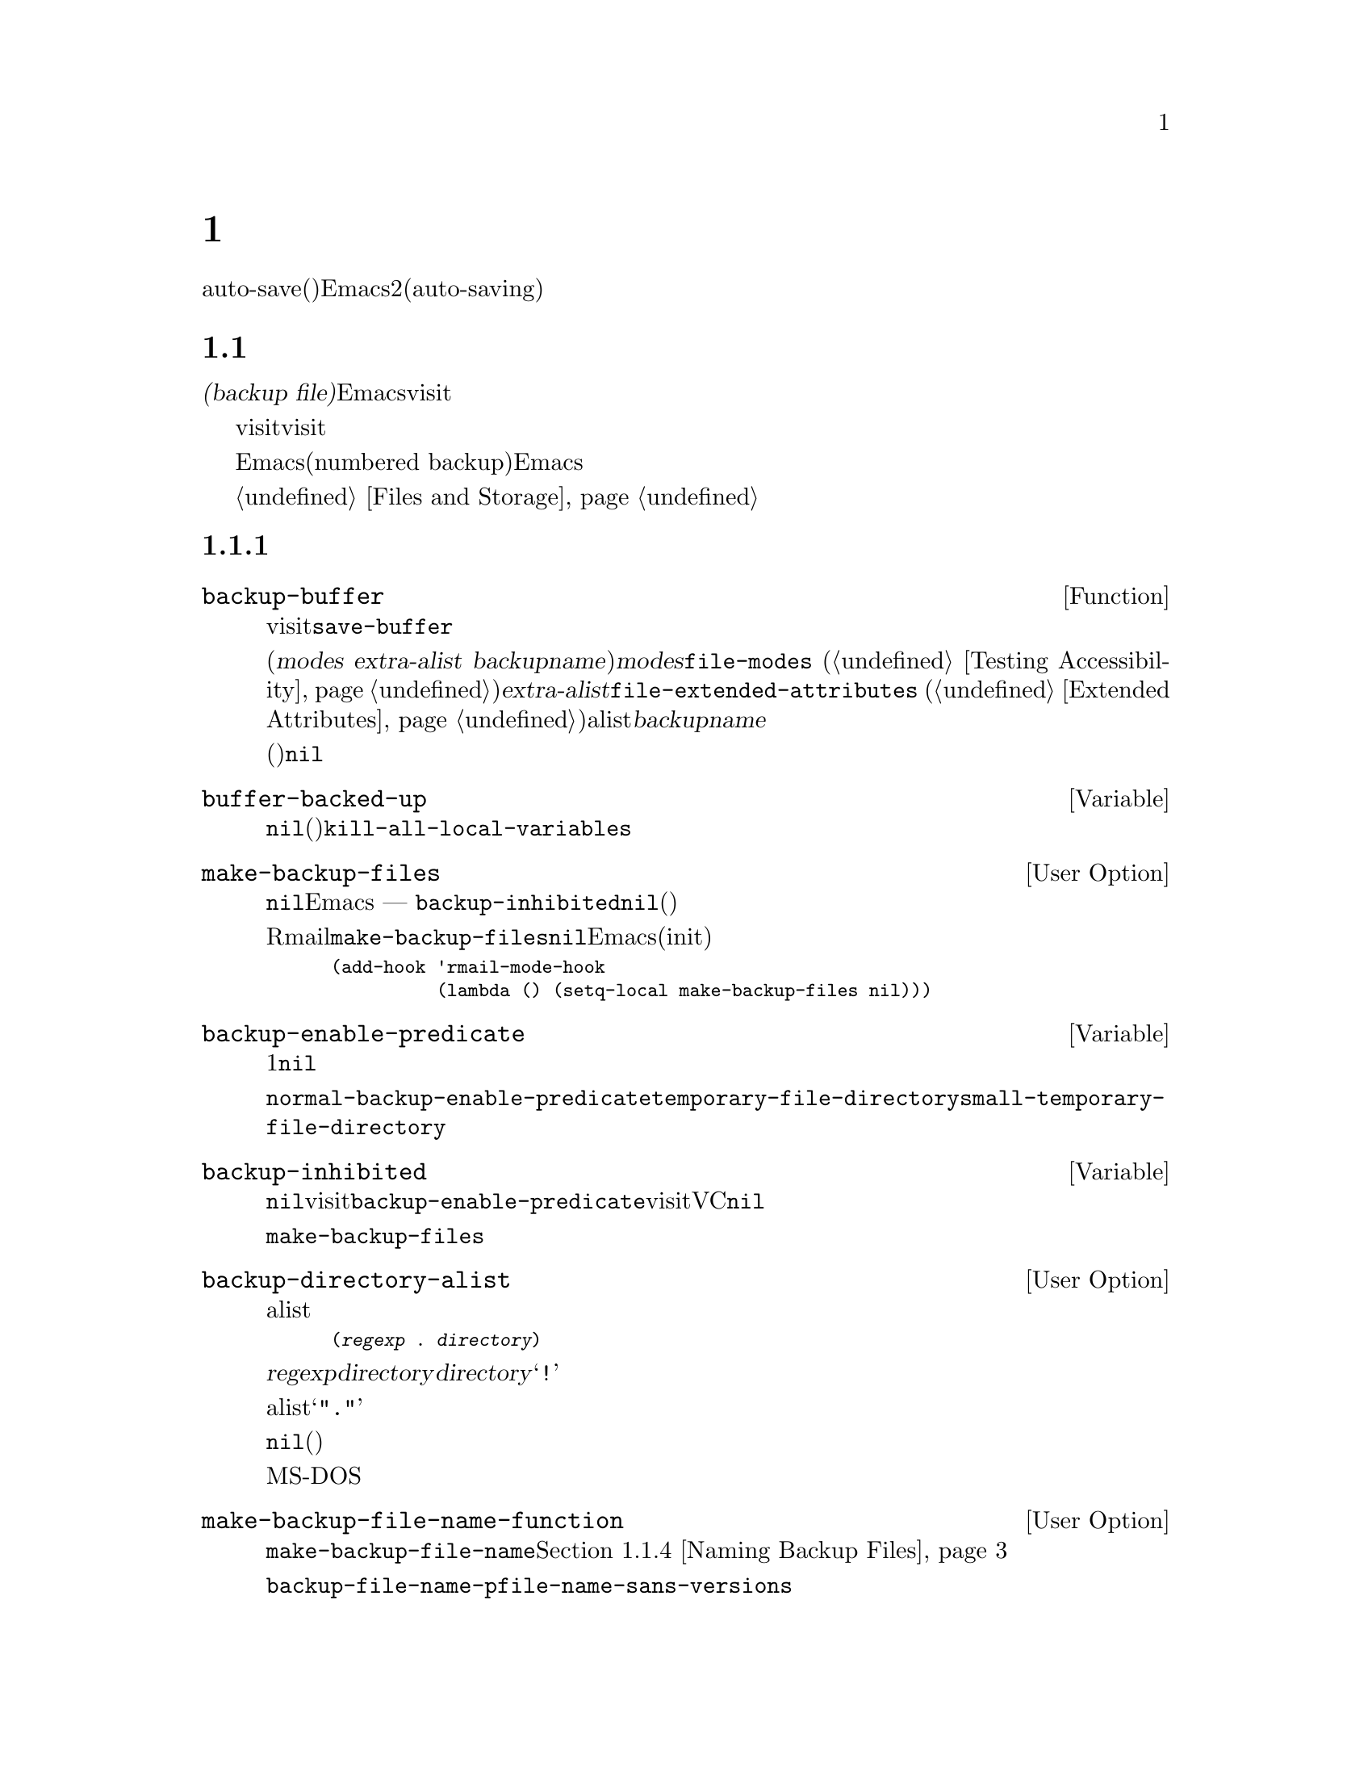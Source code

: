 @c ===========================================================================
@c
@c This file was generated with po4a. Translate the source file.
@c
@c ===========================================================================

@c -*-texinfo-*-
@c This is part of the GNU Emacs Lisp Reference Manual.
@c Copyright (C) 1990--1995, 1999, 2001--2024 Free Software Foundation,
@c Inc.
@c See the file elisp-ja.texi for copying conditions.
@node Backups and Auto-Saving
@chapter バックアップと自動保存
@cindex backups and auto-saving

  バックアップファイルとauto-save(自動保存)ファイルは、Emacsのクラッシュやユーザー自身のエラーからユーザーの保護を試みるための2つの手段です。自動保存(auto-saving)はカレントの編集セッションを開始した以降のテキストを保存します。一方バックアップファイルはカレントセッションの前のファイルコンテンツを保存します。

@menu
* Backup Files::             バックアップファイルの作成と名前選択の方法。
* Auto-Saving::              auto-saveファイルの作成と名前選択の方法。
* Reverting::                @code{revert-buffer}とその動作のカスタマイズ方法。
@end menu

@node Backup Files
@section ファイルのバックアップ
@cindex backup file

  @dfn{バックアップファイル(backup
file)}とは編集中ファイルの古いコンテンツのコピーです。Emacsはvisitされているファイルにバッファーを最初に保存するときにバックアップファイルを作成します。したがってバックアップファイルには、通常はカレント編集セッションの前にあったファイルのコンテンツが含まれています。バックアップファイルを一度存在したら、そのコンテンツは変更されずに残ります。

  バックアップは通常はvisitされているファイルを新たな名前にリネームすることによって作成されます。オプションでバックアップファイルがvisitされているファイルをコピーすることにより作成されるように指定できます。この選択により、複数の名前をもつファイルの場合に違いが生じます。また編集中のファイルの所有者が元のオーナーのままか、それとも編集ユーザーになるかにも影響し得ます。

  デフォルトではEmacsは編集中のファイルごとに単一のバックアップファイルを作成します。かわりに番号付きバックアップ(numbered
backup)を要求することもできます。その場合には新たなバックアップファイルそれぞれが新たな名前を得ます。必要なくなったときには古い番号付きバックアップを削除したり、Emacsにそれらを自動的に削除させることもできます。

  性能的な理由によりオペレーティングシステムはバックアップファイルのコンテンツを二次ストレージに即座に書き込まないかもしれず、オリジナルデータとバックアップデータのいずれかが変更されるまでバックアップデータをエイリアスするかもしれません。@ref{Files
and Storage}を参照してください。

@menu
* Making Backups::           Emacsがバックアップファイルを作成する方法とタイミング。
* Rename or Copy::           2つの選択肢: 
                               古いファイルのリネームとコピー。
* Numbered Backups::         ソースファイルごとに複数のバックアップを保持する。
* Backup Names::             バックアップファイル名の計算方法とカスタマイズ。
@end menu

@node Making Backups
@subsection バックアップファイルの作成
@cindex making backup files

@defun backup-buffer
  この関数は、もしそれが適切ならカレントバッファーにvisitされているファイルのバックアップを作成する。これは最初のバッファー保存を行う前に@code{save-buffer}により呼び出される。

リネームによりバックアップが作成されると、リターン値は(@var{modes} @var{extra-alist}
@var{backupname})という形式のコンスセルになる。ここで@var{modes}は@code{file-modes}
(@ref{Testing
Accessibility}を参照)でリターンされるような元ファイルのモードビット、@var{extra-alist}は@code{file-extended-attributes}
(@ref{Extended
Attributes}を参照)によりリターンされるような元ファイルの拡張属性を示すalist、そして@var{backupname}はバックアップの名前。

他のすべての場合(コピーによりバックアップが作成された、またはバックアップが作成されなかった)には、この関数は@code{nil}をリターンする。
@end defun

@defvar buffer-backed-up
  このバッファーローカル変数は、そのバッファーのファイルがバッファーによりバックアップされたかどうかを明示する。非@code{nil}ならバックアップファイルは書き込み済み、それ以外なら(バックアップが有効なら)次回保存時にファイルはバックアップされる。この変数は永続的にローカルであり@code{kill-all-local-variables}はこれを変更しない。
@end defvar

@defopt make-backup-files
この変数はバックアップファイルを作成するかどうかを決定する。非@code{nil}なら、Emacsは初回保存時にすべてのファイルのバックアップを作成する
--- ただし@code{backup-inhibited}が@code{nil}の場合(以下参照)。

以下の例はRmailバッファーだけで変数@code{make-backup-files}を変更して、それ以外では変更しない方法を示す。この変数を@code{nil}にセットすると、Emacsはそれらのファイルのバックアップ作成をストップするのでディスク容量の消費を節約するだろう(あなたはこのコードをinitファイルに配置したいと思うかもしれない)。

@smallexample
@group
(add-hook 'rmail-mode-hook
          (lambda () (setq-local make-backup-files nil)))
@end group
@end smallexample
@end defopt

@defvar backup-enable-predicate
この変数の値は、あるファイルがバックアップファイルをもつべきかどうかを決定するために、特定のタイミングで呼び出される関数ある。この関数は判断対象の絶対ファイル名という1つの引数を受け取る。この関数が@code{nil}をリターンすると、そのファイルにたいするバックアップは無効になる。それ以外なら、このセクション内の他の変数がバックアップ作成の是非と方法を指定する。

@findex normal-backup-enable-predicate
デフォルト値は@code{normal-backup-enable-predicate}で、これは@code{temporary-file-directory}と@code{small-temporary-file-directory}内のファイルをチェックする。
@end defvar

@defvar backup-inhibited
この変数が非@code{nil}ならバックアップは抑制される。これはvisitされているファイル名にたいする@code{backup-enable-predicate}のテスト結果を記録する。さらにvisitされているファイルにたいするバックアップ抑制にもとづいたその他の機構からも使用され得る。たとえばVCはバージョンコントロールシステムに管理されるファイルのバックアップを防ぐために、この変数を非@code{nil}にセットする。

これは永続的にローカルなのでメジャーモード変更により値は失われない。メジャーモードはこの変数ではなく、かわりに@code{make-backup-files}をセットすること。
@end defvar

@defopt backup-directory-alist
この変数の値はファイル名パターンとバックアップディレクトリーのalist。各要素は以下の形式をもつ
@smallexample
(@var{regexp} . @var{directory})
@end smallexample

@noindent
この場合には名前が@var{regexp}にマッチするファイルのバックアップが、@var{directory}内に作成されるだろう。@var{directory}には相対ディレクトリーか絶対ディレクトリーを指定できる。絶対ディレクトリーなら、マッチするすべてのファイルが同じディレクトリー内にバックアップされる。このディレクトリー内でのファイル名はクラッシュを避けるために、バックアップされるファイルの完全名のすべてのディレクトリー区切りが@samp{!}に変更される。結果の名前を切り詰めるファイルシステムでは、これは正しく機能しないだろう。

すべてのバックアップが単一のディレクトリーで行われる一般的なケースでは、alistは@samp{"."}と適切なディレクトリーからなるペアーという単一の要素を含むこと。

この変数が@code{nil}(デフォルト)、またはファイル名のマッチに失敗するとバックアップは元のファイルのディレクトリーに作成される。

長いファイル名がないMS-DOSファイルシステムでは、この変数は常に無視される。
@end defopt

@defopt make-backup-file-name-function
この変数の値はバックアップファイル名を作成する関数。関数@code{make-backup-file-name}はこれを呼び出す。@ref{Backup
Names,, Naming Backup Files}を参照のこと。

特定のファイルにたいして特別なことを行うために、これをバッファーローカルにすることもできる。変更する場合には、@code{backup-file-name-p}と@code{file-name-sans-versions}を変更する必要もあるかもしれない。
@end defopt


@node Rename or Copy
@subsection リネームかコピーのどちらでバックアップするか?
@cindex backup files, rename or copy

  Emacsのバックアップファイル作成には2つの方法があります:

@itemize @bullet
@item
Emacsは元のファイルをリネームすることができ、それがバックアップファイルになる。その後、バッファーの保存は新たなファイルに書き込まれる。この手順の後には、元ファイルの他のすべての名前(ハードリンク)はバックアップファイルを参照することになる。新たなファイルの所有者は編集を行っているユーザーになり、グループはそのディレクトリー内でそのユーザーが新たなファイルを書き込んだときのデフォルトのグループになる。

@item
Emacsは元のファイルをバックアップファイルにコピーでき、新たな内容はその後は元のファイルに上書きされる。この手順の後は、元のファイルの他のすべての名前(ハードリンク)は、そのファイルの(更新された)カレントバージョンを参照し続ける。ファイルの所有者とグループは変更されない。
@end itemize

  デフォルトの方法は1つ目のリネームです。

  変数@code{backup-by-copying}が非@code{nil}なら、それは2つ目の方法、つまり元のファイルをコピーして新たなバッファー内容で上書きすることを意味します。変数@code{file-precious-flag}が非@code{nil}の場合にも、(メイン機能の副作用として)この効果があります。@ref{Saving
Buffers}を参照してください。

@defopt backup-by-copying
この変数が非@code{nil}なら、Emacsは常にコピーによりバックアップファイルを作成する。デフォルトは@code{nil}。
@end defopt

  以下の3つの変数が非@code{nil}の際は、ある特定のケースに2つ目の方法が使用されます。その特定のケースに該当しないファイルの処理には影響はありません。

@defopt backup-by-copying-when-linked
この変数が非@code{nil}なら、Emacsは複数名(ハードリンク)をもつファイルにたいしてコピーによりバックアップを作成する。デフォルトは@code{nil}。

@code{backup-by-copying}が非@code{nil}なら常にコピーによりバックアップが作成されるので、この変数は@code{backup-by-copying}が@code{nil}のときだけ意味がある。
@end defopt

@defopt backup-by-copying-when-mismatch
この変数が非@code{nil}(デフォルト)なら、リネームによりファイルの所有者やグループが変更されるケースではEmacsはコピーによりバックアップを作成する。

リネームによりファイルの所有者やグループが変更されなければ、値に効果はない。つまり、そのディレクトリーで新たに作成されるファイルにたいするデフォルトのグループに属するユーザーにより所有されるファイルが該当する。

@code{backup-by-copying}が非@code{nil}なら常にコピーによりバックアップが作成されるので、この変数は@code{backup-by-copying}が@code{nil}のときだけ意味がある。
@end defopt

@defopt backup-by-copying-when-privileged-mismatch
この変数が非@code{nil}なら、特定のユーザーIDおよびグループIDの値(具体的には特定の値以下のID数値)にたいしてのみ、@code{backup-by-copying-when-mismatch}と同じように振る舞うことを指定する。変数にはその数値をセットする。

したがってファイル所有者の変更を防ぐ必要がある際には、@code{backup-by-copying-when-privileged-mismatch}を0にセットすればスーパーユーザーとグループ0だけがコピーによるバックアップを行うことができる。

デフォルトは200。
@end defopt

@node Numbered Backups
@subsection 番号つきバックアップファイルの作成と削除
@cindex numbered backups

  ファイルの名前が@file{foo}なら、番号付きバックアップのバージョン名は@file{foo.~@var{v}~}となります。@var{v}は@file{foo.~1~}、@file{foo.~2~}、@file{foo.~3~}、@dots{}、@file{foo.~259~}のように、さまざまな整数です。

@defopt version-control
この変数は単一の非番号付きバックアップファイルを作成するか、それとも複数の番号付きバックアップを作成するかを制御する。

@table @asis
@item @code{nil}
visitされたファイルが番号付きバックアップなら番号付きバックアップを作成して、それ以外は作成しない。これがデフォルト。

@item @code{never}
番号付きバックアップを作成しない。

@item @var{anything else}
番号付きバックアップを作成する。
@end table
@end defopt

  番号付きバックアップを使用することにより、バックアップのバージョン番号は最終的には非常に大きな番号になるので、それらを削除しなければなりません。Emacsはこれを自動で行うことができ、ユーザーに削除するか確認することもできます。

@defopt kept-new-versions
この変数の値は新たな番号付きバックアップが作成された際に保持するべき、もっとも新しいバージョンの個数。新たに作成されたバックアップもカウントされる。デフォルトは2。
@end defopt

@defopt kept-old-versions
この変数の値は新たな番号付きバックアップが作成された際に保持するべき、もっとも古いバージョンの個数。デフォルトは2。
@end defopt

  番号が1、2、3、5、7のバックアップがあり、かつこれらの変数が値2をもつ場合には、番号が1と2のバックアップは古いバージョンとして保持されて、番号が5と7のバックアップは新しいバージョンとして保持される。そして番号が3のバックアップは余分なバックアップとなる。関数@code{find-backup-file-name}
(@ref{Backup
Names}を参照)は、どのバージョンのバックアップを削除するかを決定する役目を負うが、この関数自身がバックアップを削除する訳ではない。

@defopt delete-old-versions
この変数が@code{t}なら、ファイルの保存により余分なバージョンのバックアップは暗黙に削除される。@code{nil}なら余分なバックアップの削除前に確認を求めるて、それ以外なら余分なバックアップは削除されないことを意味する。
@end defopt

@defopt dired-kept-versions
この変数はDired内のコマンド@kbd{.}
(ピリオド。@code{dired-clean-directory})で、もっとも新しいバージョンのバックアップをいくつ保持するかを指定する。これは新たにバックアップファイルを作成する際に@code{kept-new-versions}を指定するのと同等。デフォルトは2。
@end defopt

@node Backup Names
@subsection バックアップファイルの命名
@cindex naming backup files

  このセクションでは、主にバックアップファイルの命名規則を再定義してカスタマイズできる関数を記載します。これらの1つを変更した場合には、おそらく残りも変更する必要があります。

@defun backup-file-name-p filename
この関数は@var{filename}がバックアップファイルとして利用可能なら非@code{nil}値をリターンする。これは名前のチェックだけを行って、@var{filename}という名前のファイルが存在するかどうかはチェックしない。

@smallexample
@group
(backup-file-name-p "foo")
     @result{} nil
@end group
@group
(backup-file-name-p "foo~")
     @result{} 3
@end group
@end smallexample

この関数の標準的な定義は、以下のようになる:

@smallexample
@group
(defun backup-file-name-p (file)
  "FILEがバックアップファイルなら\
(番号付きか否かに関わらず)非nilをリターンする"
  (string-match "~\\'" file))
@end group
@end smallexample

@noindent
このようにファイル名が@samp{~}で終われば、この関数は非@code{nil}値をリターンする(ドキュメント文字列を分割するために1行目でバックスラッシュを使用しているが、これはドキュメント文字列内で単一行を生成する)。

この単純な式はカスタマイズのための再定義を簡便にするために、個々の関数内に配置されている。
@end defun

@defun make-backup-file-name filename
この関数はファイル@var{filename}の非番号付きバックアップファイル名として使用される文字列をリターンする。Unixではこれは単に@var{filename}にチルダを追加する。

ほとんどのオペレーティングシステムでは、この関数の標準的な定義は以下のようになる:

@smallexample
@group
(defun make-backup-file-name (file)
  "FILEにたいして非番号付きバックアップファイル名を作成する"
  (concat file "~"))
@end group
@end smallexample

この関数を再定義することにより、バックアップファイルの命名規則を変更できる。以下はチルダの追加に加えて、先頭に@samp{.}を追加するように@code{make-backup-file-name}を再定義する例:

@smallexample
@group
(defun make-backup-file-name (filename)
  (expand-file-name
    (concat "." (file-name-nondirectory filename) "~")
    (file-name-directory filename)))
@end group

@group
(make-backup-file-name "backups-ja.texi")
     @result{} ".backups-ja.texi~"
@end group
@end smallexample

Diredコマンドのいくつかを含むEmacsの一部では、バックアップファイル名が@samp{~}で終わることを仮定している。この規則にしたがわない場合、深刻な問題とはならないだろうが、それらのコマンドが若干好ましくない結果をもたらすかもしれない。
@end defun

@defun find-backup-file-name filename
この関数は@var{filename}の新たなバックアップファイル用のファイル名を計算する。これは特定の既存バックアップファイルにたいする削除の提案も行うかもしれない。@code{find-backup-file-name}は@sc{car}が新たなバックアップファイル名、@sc{cdr}が削除を提案するバックアップファイルのリストであるようなリストをリターンする。値には@code{nil}も指定でき、これはバックアップが作成されないことを意味する。

@code{kept-old-versions}と@code{kept-new-versions}の2つの変数は、どのバージョンのバックアップを保持するべきかを決定する。この関数は値の@sc{cdr}から該当するバージョンを除外することによってそれらを保持する。@ref{Numbered
Backups}を参照のこと。

以下の例の値は新しいバックアップファイルに使用する名前が@file{~rms/foo.~5~}、@file{~rms/foo.~3~}は呼び出し側が削除を検討するべき余分なバージョンであることを示している。

@smallexample
@group
(find-backup-file-name "~rms/foo")
     @result{} ("~rms/foo.~5~" "~rms/foo.~3~")
@end group
@end smallexample
@end defun

@defun file-backup-file-names filename
この関数は@var{filename}にたいするバックアップファイルすべてのリスト、それらが存在しなければ@code{nil}をリターンする。ファイルは更新日時(modification
time)にたいして降順でソートされるので、もっとも最近に更新されたファイルが最初になる。
@end defun

@defun file-newest-backup filename
この関数は@code{file-backup-file-names}がリターンするリストの最初の要素をリターンする。

ファイル比較関数のいくつかは、自動的にもっとも最近のバックアップを比較できるようにこの関数を使用している。
@end defun

@node Auto-Saving
@section 自動保存
@c @cindex auto-saving   Lots of symbols starting with auto-save here.

  Emacsは、visitしているすべてのファイルを定期的に保存します。これは@dfn{自動保存(auto-saving)}と呼ばれます。自動保存はシステムがクラッシュした場合に失われる作業量を、一定の作業量以下にします。デフォルトでは自動保存は300キーストロークごと、またはidleになった30秒後に発生します。自動保存に関するユーザー向けの情報については@ref{Auto
Save, Auto Save, Auto-Saving: Protection Against Disasters, emacs, The GNU
Emacs Manual}を参照してください。ここでは自動保存の実装に使用される関数と、それらを制御する変数について説明します。

@defvar buffer-auto-save-file-name
このバッファーローカル変数はカレントバッファーの自動保存に使用されるファイル名。そのバッファーが自動保存されるべきでなければ@code{nil}。

@example
@group
buffer-auto-save-file-name
     @result{} "/xcssun/users/rms/lewis/#backups-ja.texi#"
@end group
@end example
@end defvar

@deffn Command auto-save-mode arg
これはバッファーローカルなマイナーモードであるAuto Saveモードにたいするモードコマンド。Auto
Saveモードが有効なときはそのバッファーで自動保存が有効。呼び出し方法は他のマイナーモードと同様(@ref{Minor Mode
Conventions}を参照)。

ほとんどのマイナーモードと異なり@code{auto-save-mode}変数は存在しない。@code{buffer-auto-save-file-name}が非@code{nil}で@code{buffer-saved-size}(以下参照)が非0ならAuto
Saveモードが有効。
@end deffn

@defvar auto-save-file-name-transforms
この変数はバッファーにたいしてauto-saveファイル名を作成する前にバッファーのファイル名に適用する変換(transform)をリストする。

この変換はそれぞれ@w{@code{(@var{regexp} @var{replacement}
[@var{uniquify}])}}という形式のリスト。@var{regexp}はファイル名にたいしてマッチを行う正規表現であり、マッチしたらマッチ部分を@var{replacement}で置き換えるために@code{replace-match}が使用される。オプション要素@var{uniquify}が非@code{nil}なら、クラッシュを回避するために変換ファイルのディレクトリー部分(クラッシュ回避のためにディレクトリー区切り文字はすべて@samp{!}に変更)とバッファーのファイル名を結合してauto-saveファイル名を構築する(ファイルシステムが結果となるファイルを切り詰める場合には正しく機能しないだろう)。

@var{uniquify}が@code{secure-hash-algorithms}のメンバーのいずれかなら、バッファーのファイル名に@code{secure-hash}を適用することによって、Emacsはauto-saveファイルのディレクトリー部分以外を構築する。これは極端に長いファイル名というリスクを回避する。

リストにあるすべての変換をリスト順に試行する。いずれかの変換が適用されたらそれが最終結果となり、それ以上の変換は試みられない。

デフォルト値ではリモートファイルのauto-saveファイルは一時ディレクトリーに置くようセットアップされている(@ref{Unique File
Names}を参照)。

長いファイル名がないMS-DOSファイルシステムでは、この変数は常に無視される。
@end defvar

@defun auto-save-file-name-p filename
この関数は@var{filename}がauto-saveファイルのような文字列なら非@code{nil}をリターンする。先頭と末尾がハッシュマーク(@samp{#})であるような名前はauto-saveファイルの可能性があるという、auto-saveファイルにたいする通常の命名規則を想定する。引数@var{filename}はディレクトリーパートを含まないこと。

@example
@group
(make-auto-save-file-name)
     @result{} "/xcssun/users/rms/lewis/#backups-ja.texi#"
@end group
@group
(auto-save-file-name-p "#backups-ja.texi#")
     @result{} 0
@end group
@group
(auto-save-file-name-p "backups-ja.texi")
     @result{} nil
@end group
@end example
@end defun

@defun make-auto-save-file-name
この関数はカレントバッファーの自動保存に使用されるファイル名をリターンする。これはファイル名の先頭と末尾にハッシュマーク(@samp{#})を単に追加する。この関数は変数@code{auto-save-visited-file-name}(以下参照)を調べない。呼び出し側はまずその変数をチェックすること。

@example
@group
(make-auto-save-file-name)
     @result{} "/xcssun/users/rms/lewis/#backups-ja.texi#"
@end group
@end example
@end defun

@defopt auto-save-visited-file-name
この変数が非@code{nil}ならEmacsはvisit中のファイルにバッファーを自動保存する。つまり自動保存は編集中ファイルと同じファイルにたいして行われる。この変数は通常は@code{nil}なので、auto-saveファイルは@code{make-auto-save-file-name}で作成された別の名前をもつ。

この変数の値を変更した際、バッファー内でauto-saveモードを再度有効にするまで、既存バッファーにたいして新たな値は効果をもたない。すでにauto-saveモードが有効なら、再度@code{auto-save-mode}が呼び出されるまで同じファイルに自動保存が行われる。

この変数を非@code{nil}にセットしても自動保存とバッファーの保存は異なるという事実は変わらないことに注意(@ref{Saving
Buffers}で説明したフックはバッファーが自動保存された際には@emph{実行されない})。
@end defopt

@defun recent-auto-save-p
この関数はカレントバッファーが最後に読み込み、または保存されて以降に自動保存されていれば@code{t}をリターンする。
@end defun

@defun set-buffer-auto-saved
この関数はカレントバッファーを自動保存済みとマークする。そのバッファーは、バッファーテキストが再度変更されるまで自動保存されないだろう。この関数は@code{nil}をリターンする。
@end defun

@defopt auto-save-interval
この変数の値は自動保存の頻度を入力イベント数で指定する。この分の入力イベント読み取りごとに、Emacsは自動保存が有効なすべてのバッファーにたいして自動保存を行う。これを0にするとタイプした文字数にもとづいた自動保存は無効になる。
@end defopt

@defopt auto-save-timeout
この変数の値は自動保存が発生すべきidle時間の秒数。この秒数分ユーザーが休止するたびに、Emacsは自動保存が有効なすべてのバッファーにたいして自動保存を行う(カレントバッファーが非常に大きければ、指定されたタイムアウトはサイズ増加とともに増加される因子で乗ぜられる。この因子は1MBのバッファーにたいしておよそ4)。

値が0か@code{nil}ならidle時間にもとづいた自動保存は行われず、@code{auto-save-interval}で指定される入力イベント数の後のみ自動保存が行われる。
@end defopt

@defvar auto-save-hook
このノーマルフックは自動保存が行われようとするたびに毎回実行される。
@end defvar

@defopt auto-save-default
この変数が非@code{nil}ならファイルをvisitするバッファーの自動保存がデフォルトで有効になり、それ以外では有効にならない。
@end defopt

@deffn Command do-auto-save &optional no-message current-only
この関数は自動保存される必要があるすべてのバッファーを自動保存する。これは自動保存が有効なバッファーであり、かつ前回の自動保存以降に変更されたすべてのバッファーを保存する。

いずれかのバッファーが自動保存される場合には、@code{do-auto-save}は自動保存が行われる間、通常はそれを示すメッセージ@samp{Auto-saving...}をエコーエリアに表示する。しかし@var{no-message}が非@code{nil}ならこのメッセージは抑制される。

@var{current-only}が非@code{nil}なら、カレントバッファーだけが自動保存される。
@end deffn

@defun delete-auto-save-file-if-necessary &optional force
この関数は@code{delete-auto-save-files}が非@code{nil}ならカレントバッファーのauto-saveファイルを削除する。これはバッファー保存時に毎回呼び出される。

この関数は@var{force}が@code{nil}なら最後に本当の保存が行われて以降、カレントEmacsセッションにより書き込まれたファイルだけを削除する。
@end defun

@defopt delete-auto-save-files
この変数は関数@code{delete-auto-save-file-if-necessary}により使用される。これが非@code{nil}なら、Emacsは(visitされているファイルに)本当に保存が行われたときにauto-saveファイルを削除する。これはディスク容量を節約してディレクトリーを整理する。
@end defopt

@defun rename-auto-save-file
この関数はvisitされているファイルの名前が変更されていればカレントバッファーのauto-saveファイルの名前を調整する。これはカレントEmacsセッションでauto-saveファイルが作成されていれば、既存のauto-saveファイルのリネームも行う。visitされているファイルの名前が変更されていなければ、この関数は何も行わない。
@end defun

@defvar buffer-saved-size
このバッファーローカル変数の値はカレントバッファーが最後に読み取り、保存、または自動保存されたときのバッファーの長さ。これはサイズの大幅な減少の検知に使用され、それに応じて自動保存がオフに切り替えられる。

@minus{}1なら、それはサイズの大幅な減少によりそのバッファーの自動保存が一時的に停止されていることを意味する。明示的な保存によりこの変数に正の値が格納されて、自動保存が再び有効になる。自動保存をオフやオンに切り替えることによってもこの変数は更新されるので、サイズの大幅な減少は忘れられさられる。

@minus{}2なら、特にバッファーサイズの変更により一時的に自動保存を停止されないように、そのバッファーがバッファーサイズの変更を無視することを意味する。。
@end defvar

@defvar auto-save-list-file-name
この変数は、(非@code{nil}なら)すべてのauto-saveファイルの名前を記録するファイルを指定する。Emacsが自動保存を行うたびには自動保存が有効な各バッファーごとに2行ずつ書き込みを行う。1行目はvisitされているファイルの名前(ファイルをvisitしないバッファーの場合は空)、2行目はauto-saveファイルの名前を示す。

Emacsを正常にexitした際にこのファイルは削除される。Emacsがクラッシュした場合にはこのファイルを調べることにより、失われるはずだった作業を含んだすべてのauto-saveファイルを探すことができる。@code{recover-session}コマンドはそれらを見つけるためにこのファイルを使用する。

このファイルにたいするデフォルト名は、ユーザーのホームディレクトリーにある@samp{.saves-}で始まるファイルを指定する。この名前にはEmacsのプロセス@acronym{ID}とホスト名も含まれる。
@end defvar

@defopt auto-save-list-file-prefix
initファイルを読み込んだ後、(@code{nil}にセット済みでなければ)Emacsはこのプレフィックスにもとづいたホスト名とプロセスIDを追加して、@code{auto-save-list-file-name}を初期化する。initファイル内でこれを@code{nil}にセットした場合には、Emacsは@code{auto-save-list-file-name}を初期化しない。
@end defopt

@node Reverting
@section リバート
@cindex reverting buffers

  あるファイルにたいして大きな変更を行った後、気が変わって元に戻したくなった場合は、@code{revert-buffer}コマンドでそのファイルの以前のバージョンを読み込むことにより、それらの変更を取り消すことができます。詳細は、@ref{Reverting,
, Reverting a Buffer, emacs, The GNU Emacs Manual}を参照してください。

@deffn Command revert-buffer &optional ignore-auto noconfirm preserve-modes
このコマンドはバッファーのテキストをディスク上のvisitされているファイルのテキストで置き換える。これによりファイルがvisitや保存された以降に行ったすべての変更はアンドゥ(undo:
取り消し)される。

デフォルトでは、最新のauto-saveファイルのほうがvisitされているファイルより新しく引数@var{ignore-auto}が@code{nil}なら、@code{revert-buffer}はユーザーにたいしてかわりにauto-saveファイルを使用するかどうか確認を求める。このコマンドをinteractiveに呼び出したときプレフィックス数引数が指定されていなければ、@var{ignore-auto}は@code{t}となる。つまりinteractive呼び出しは、デフォルトではauto-saveファイルのチェックを行わない。

@code{revert-buffer}は通常はバッファーを変更する前に確認を求める。しかし引数@var{noconfirm}が非@code{nil}なら@code{revert-buffer}は確認を求めない。

このコマンドは通常は@code{normal-mode}を使用することにより、そのバッファーのメジャーモードとマイナーモードを再初期化する。しかし@var{preserve-modes}が非@code{nil}ならモードは変更されずに残る。

リバート(revert:
戻す、復元する)は@code{insert-file-contents}の置き換え機能を使用することにより、バッファー内のマーカー位置の保持を試みる。バッファーのコンテンツとファイルのコンテンツがリバート操作を行う前と等しければリバートはすべてのマーカーを保持する。等しくなければリバートによってバッファーは変更される。この場合は、(もしあれば)バッファーの最初と最後にある未変更のテキスト内にあるマーカーは保持される。他のマーカーを保持してもそれらは正しくないだろう。

ファイル以外のソースからリバートする際には、通常はマーカーは保持されないが、これは@code{revert-buffer-function}の個別の実装次第である。
@end deffn

@defvar revert-buffer-in-progress-p
@code{revert-buffer}は処理を行っている間、この変数を非@code{nil}値にバインドする。
@end defvar

このセクションの残りの部分で説明する変数をセットすることにより、@code{revert-buffer}が処理方法をカスタマイズできます。

@defopt revert-without-query
この変数は問い合わせなしでリバートされるファイルのリストを保持する。値は正規表現のリスト。visitされているファイルの名前がこれらの正規表現のいずれかにマッチし、かつバッファーが未変更だがディスク上のファイルは変更されていれば、@code{revert-buffer}はユーザーに確認を求めることなくファイルをリバートする。
@end defopt

  いくつかのメジャーモードは以下の変数をローカルにバインドすることにより@code{revert-buffer}をカスタマイズします:

@defvar revert-buffer-function
@anchor{Definition of revert-buffer-function}
この変数の値はそのバッファーをリバートするために使用する関数。これはリバート処理を行うために2つのオプション引数をとる関数であること。2つのオプション引数@var{ignore-auto}と@var{noconfirm}は@code{revert-buffer}が受け取る引数である。

Diredモードのような編集されるテキストにファイルのコンテンツが含まれず他の方式によって再生成され得るモードは、この変数のバッファーローカル値にコンテンツを再生成する特別な関数を与えることができる。
@end defvar

@defvar revert-buffer-insert-file-contents-function
この変数の値はそのバッファーをリバートする際に更新されたコンテンツの挿入に使用される関数を指定する。その関数は2つの引数を受け取る。1つ目は使用するファイル名で2つ目が@code{t}なら、ユーザーはauto-saveファイルの読み込みにたいして確認を求められる。

@code{revert-buffer-function}のかわりにこの変数をモードが変更する理由は、@code{revert-buffer}が行残りの処理(ユーザーへの確認、アンドゥリストのクリアー、適切なメジャーモードの決定、以下のフックの実行)にたいする重複や置き換えを避けるためである。
@end defvar

@defvar before-revert-hook
このノーマルフックは変更されたコンテンツを挿入する前に、デフォルトの@code{revert-buffer-function}により実行される。カスタマイズした@code{revert-buffer-function}は、このフックを実行するかどうか判らない。
@end defvar

@defvar after-revert-hook
このノーマルフックは変更されたコンテンツを挿入した後に、デフォルトの@code{revert-buffer-function}によって実行される。カスタマイズした@code{revert-buffer-function}は、このフックを実行するかどうか判らない。
@end defvar

Emacsはバッファーを自動的にリバートできます。これはファイルをvisitしているバッファーにはデフォルトで行われます。以下では新たなタイプのバッファーにたいして自動リバートのサポートを追加する方法を説明します。

そのようなバッファーはまず適切に定義された@code{revert-buffer-function}と@code{buffer-stale-function}をもたなければなりません。

@defvar buffer-stale-function
この変数の値はバッファーがリバートを要するかどうかをチェックするために呼び出される関数を指定する。デフォルト値では、修正時刻をチェックすることによりファイルをvisitするバッファーだけを処理する。ファイルをvisitしないバッファーにはオプション引数を1つ受け取るカスタム関数が必要になる。この関数はバッファーをリバートする必要があれば非@code{nil}をリターンする。関数の呼び出し時にはそのバッファーがカレントになる。

この関数は主として自動リバートを意図しているが、他の用途にも使用できる。たとえば自動リバートが有効でなければ、ユーザーにバッファーのリバートが必要なバッファーを警告するために使用できる。@var{noconfirm}引数の背景にあるアイデアは、ユーザーへの確認なしでバッファーがリバートされるようなら@code{t}、関数がバッファーの期限切れをユーザーに警告する。特に自動リバートにおける使用では@var{noconfirm}は@code{t}になる。関数が自動リバートにたいしてのみ使用されるようなら@var{noconfirm}引数は無視できる。

(Buffer Menuのように) @code{auto-revert-interval}秒ごとに自動リバートをしたければバッファーのモード関数で:

@example
(setq-local buffer-stale-function
     (lambda (&optional noconfirm) 'fast))
@end example

@noindent
を使用する。

特別なリターン値@samp{fast}はリバートの必要性はチェックしていないがバッファーのリバートは高速であることを告げる。さらに@code{auto-revert-verbose}が非@code{nil}でもリバートメッセージを何もプリントしないようにAuto
Revertに指示する。@code{auto-revert-interval}秒ごとのリバートメッセージが非常に煩雑になり得ることから、これは重要である。自動リバート以外の目的でこの関数が考慮される場合には、リターン値が提供する情報は有用になるかもしれない。
@end defvar

バッファーが適切な@code{revert-buffer-function}と@code{buffer-stale-function}をもった後にも、通常はいくつかの問題が残ります。

未変更とマークされた場合のみバッファーは自動リバートされます。したがって種々の関数はリバートにより失われるかもしれない情報をバッファーが含む場合や、ユーザーがバッファーにたいして作業を行っていて自動リバートがユーザーにとって不便だと確信できる理由がある場合にのみバッファーを変更済みとマークすることを保証する必要があるでしょう。バッファーの変更状態を手動で調整することによりユーザーは常にこれをオーバーライドできます。これをサポートするために、未変更とマークされたバッファーでの@code{revert-buffer-function}呼び出しでは、常にバッファーの未変更とマークされた状態を保つ必要があります。

自動リバートの結果としてその前後で連続してポイントがジャンプしないことを保証することが重要です。もちろんバッファーが根本的に変更されればポイントの移動は必然的かもしれません。

@code{revert-buffer-function}が@code{auto-revert-verbose}が@code{t}の場合に表示されるAuto
Revert自身のメッセージを不必要に重複してプリントしないことと、@code{auto-revert-verbose}にたいする@code{nil}値を効果的にオーバーライドすることを保証する必要があります。したがって自動リバートにたいするモードの調整には、このようなメッセージを取り除くことを要する場合が多々あります。とりわけこれは@code{auto-revert-interval}秒ごとに自動的にリバートされるバッファーにおいて重要です。

新しい自動リバートがEmacsの一部であるなら、@code{global-auto-revert-non-file-buffers}のドキュメント文字列でそれに言及するべきです。

同様にEmacsマニュアル内に追加でドキュメントするべきです。
